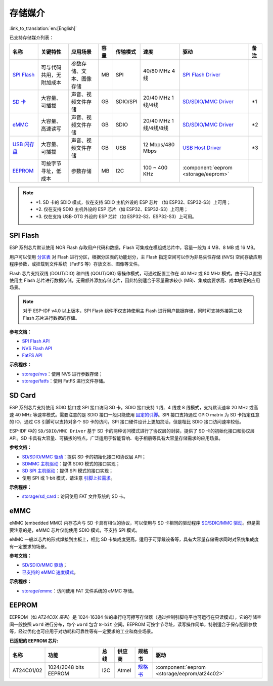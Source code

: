 存储媒介
==========
:link_to_translation:`en:[English]`

已支持存储媒介列表：

+--------------------------------------------------------------------------------------------------------------------+--------------------------+--------------------------+------+----------+-----------------------+----------------------------------------------------------------------------------------------------+------+
|                                                        名称                                                        |         关键特性         |         应用场景         | 容量 | 传输模式 |         速度          |                                                驱动                                                | 备注 |
+====================================================================================================================+==========================+==========================+======+==========+=======================+====================================================================================================+======+
| `SPI Flash <https://docs.espressif.com/projects/esp-idf/zh_CN/latest/esp32/api-reference/storage/spi_flash.html>`_ | 可与代码共用，无附加成本 | 参数存储、文本、图像存储 | MB   | SPI      | 40/80 MHz 4线         | `SPI Flash Driver <https://github.com/espressif/esp-idf/tree/master/components/spi_flash>`_        |      |
+--------------------------------------------------------------------------------------------------------------------+--------------------------+--------------------------+------+----------+-----------------------+----------------------------------------------------------------------------------------------------+------+
| `SD 卡 <https://docs.espressif.com/projects/esp-idf/zh_CN/latest/esp32/api-reference/storage/sdmmc.html>`_         | 大容量、可插拔           | 声音、视频文件存储       | GB   | SDIO/SPI | 20/40 MHz 1线/4线     | `SD/SDIO/MMC Driver <https://github.com/espressif/esp-idf/tree/master/components/sdmmc>`__         | \*1  |
+--------------------------------------------------------------------------------------------------------------------+--------------------------+--------------------------+------+----------+-----------------------+----------------------------------------------------------------------------------------------------+------+
| `eMMC <https://docs.espressif.com/projects/esp-idf/zh_CN/latest/esp32/api-reference/storage/sdmmc.html>`_          | 大容量、高速读写         | 声音、视频文件存储       | GB   | SDIO     | 20/40 MHz 1线/4线/8线 | `SD/SDIO/MMC Driver <https://github.com/espressif/esp-idf/tree/master/components/sdmmc>`__         | \*2  |
+--------------------------------------------------------------------------------------------------------------------+--------------------------+--------------------------+------+----------+-----------------------+----------------------------------------------------------------------------------------------------+------+
| `USB 闪存盘 <https://components.espressif.com/components/espressif/usb_host_msc>`_                                 | 大容量、可插拔           | 声音、视频文件存储       | GB   | USB      | 12 Mbps/480 Mbps      | `USB Host Driver <https://github.com/espressif/esp-usb/tree/master/host/class/msc/usb_host_msc>`__ | \*3  |
+--------------------------------------------------------------------------------------------------------------------+--------------------------+--------------------------+------+----------+-----------------------+----------------------------------------------------------------------------------------------------+------+
| `EEPROM <https://components.espressif.com/components/espressif/at24c02>`_                                          | 可按字节寻址，低成本     | 参数存储                 | MB   | I2C      | 100 ~ 400 KHz         | :component:`eeprom <storage/eeprom>`                                                               |      |
+--------------------------------------------------------------------------------------------------------------------+--------------------------+--------------------------+------+----------+-----------------------+----------------------------------------------------------------------------------------------------+------+

.. Note::

    * \*1. SD 卡的 SDIO 模式，仅在支持 SDIO 主机外设的 ESP 芯片 （如 ESP32、ESP32-S3）上可用；
    * \*2. 仅在支持 SDIO 主机外设的 ESP 芯片（如 ESP32、ESP32-S3）上可用；
    * \*3. 仅在支持 USB-OTG 外设的 ESP 芯片（如 ESP32-S2、ESP32-S3）上可用。

SPI Flash
-----------

ESP 系列芯片默认使用 NOR Flash 存取用户代码和数据，Flash 可集成在模组或芯片中，容量一般为 4 MB、8 MB 或 16 MB。

用户可以使用 `分区表 <https://docs.espressif.com/projects/esp-idf/zh_CN/latest/esp32/api-guides/partition-tables.html>`_ 对 Flash 进行分区，根据分区表的功能划分，主 Flash 指定空间可以作为非易失性存储 (NVS) 空间存放应用程序参数，或挂载到文件系统（FatFS 等）存放文本、图像等文件。

Flash 芯片支持双线 (DOUT/DIO) 和四线 (QOUT/QIO) 等操作模式，可通过配置工作在 40 MHz 或 80 MHz 模式。由于可以直接使用主 Flash 芯片进行数据存储，无需额外添加存储芯片，因此特别适合于容量需求较小 (MB)、集成度要求高、成本敏感的应用场景。

.. Note::

    对于 ESP-IDF v4.0 以上版本，SPI Flash 组件不仅支持使用主 Flash 进行用户数据存储，同时可支持外接第二块 Flash 芯片进行数据的存储。

**参考文档：**

* `SPI Flash API <https://docs.espressif.com/projects/esp-idf/zh_CN/latest/esp32/api-reference/storage/spi_flash.html>`_
* `NVS Flash API <https://docs.espressif.com/projects/esp-idf/zh_CN/latest/esp32/api-reference/storage/nvs_flash.html>`_
* `FatFS API <https://docs.espressif.com/projects/esp-idf/zh_CN/latest/esp32/api-reference/storage/fatfs.html>`_

**示例程序：**

* `storage/nvs <https://github.com/espressif/esp-idf/tree/master/examples/storage/nvs>`_：使用 NVS 进行参数存储；
* `storage/fatfs <https://github.com/espressif/esp-idf/tree/master/examples/storage/fatfs>`_：使用 FatFS 进行文件存储。

SD Card
-----------

ESP 系列芯片支持使用 SDIO 接口或 SPI 接口访问 SD 卡。SDIO 接口支持 1 线、4 线或 8 线模式，支持默认速率 20 MHz 或高速 40 MHz 等速率模式。需要注意的是 SDIO 接口一般只能使用 `固定的引脚 <https://docs.espressif.com/projects/esp-idf/zh_CN/latest/esp32/api-reference/peripherals/sdmmc_host.html#sdmmc-host-driver>`_。SPI 接口支持通过 GPIO matrix 为 SD 卡指定任意的 IO，通过 CS 引脚可以支持对多个 SD 卡的访问，SPI 接口硬件设计上更加灵活，但是相比 SDIO 接口访问速率较低。

ESP-IDF 中的 ``SD/SDIO/MMC Driver`` 基于 SD 卡的两种访问模式进行了协议层的封装，提供了 SD 卡的初始化接口和协议层 API。SD 卡具有大容量、可插拔的特点，广泛适用于智能音响、电子相册等具有大容量存储需求的应用场景。

**参考文档：**

* `SD/SDIO/MMC 驱动 <https://docs.espressif.com/projects/esp-idf/zh_CN/latest/esp32/api-reference/storage/sdmmc.html>`_：提供 SD 卡的初始化接口和协议层 API；
* `SDMMC 主机驱动 <https://docs.espressif.com/projects/esp-idf/zh_CN/latest/esp32/api-reference/peripherals/sdmmc_host.html>`__：提供 SDIO 模式的接口实现；
* `SD SPI 主机驱动 <https://docs.espressif.com/projects/esp-idf/zh_CN/latest/esp32/api-reference/peripherals/sdspi_host.html#sd-spi-host-driver>`_：提供 SPI 模式的接口实现；
* 使用 SPI 或 1-bit 模式，请注意 `引脚上拉需求 <https://docs.espressif.com/projects/esp-idf/zh_CN/latest/esp32/api-reference/peripherals/sd_pullup_requirements.html>`_。

**示例程序：**

* `storage/sd_card <https://github.com/espressif/esp-idf/tree/master/examples/storage/sd_card>`_：访问使用 FAT 文件系统的 SD 卡。


eMMC
-----------

eMMC (embedded MMC) 内存芯片与 SD 卡具有相似的协议，可以使用与 SD 卡相同的驱动程序 `SD/SDIO/MMC 驱动 <https://docs.espressif.com/projects/esp-idf/zh_CN/latest/esp32/api-reference/storage/sdmmc.html>`_。但是需要注意的是，eMMC 芯片仅能使用 SDIO 模式，不支持 SPI 模式。

eMMC 一般以芯片的形式焊接到主板上，相比 SD 卡集成度更高，适用于可穿戴设备等，具有大容量存储需求同时对系统集成度有一定要求的场景。

**参考文档：**

* `SD/SDIO/MMC 驱动 <https://docs.espressif.com/projects/esp-idf/zh_CN/latest/esp32/api-reference/storage/sdmmc.html>`__；
* `已支持的 eMMC 速度模式 <https://docs.espressif.com/projects/esp-idf/zh_CN/latest/esp32/api-reference/peripherals/sdmmc_host.html#supported-speed-modes>`_。

**示例程序：**

* `storage/emmc <https://github.com/espressif/esp-idf/tree/master/examples/storage/emmc>`_：访问使用 FAT 文件系统的 eMMC 存储。


EEPROM
---------

EEPROM（如 `AT24C0X 系列`）是 1024-16384 位的串行电可擦写存储器（通过控制引脚电平也可运行在只读模式），它的存储空间一般按照 ``word`` 进行分布，每个 ``word`` 包含 ``8-bit`` 空间。EEPROM 可按字节寻址，读写操作简单，特别适合于保存配置参数等，经过优化也可应用于对功耗和可靠性等有一定要求的工业和商业场景。

**已适配的 EEPROM 芯片:**

+------------+-----------------------+------+--------+-----------------------------------------------------------------------------------------------------------------+----------------------------------------------+
|    名称    |         功能          | 总线 | 供应商 |                                                     规格书                                                      |                     驱动                     |
+============+=======================+======+========+=================================================================================================================+==============================================+
| AT24C01/02 | 1024/2048 bits EEPROM | I2C  | Atmel  | `规格书    <https://ww1.microchip.com/downloads/en/DeviceDoc/Atmel-8871F-SEEPROM-AT24C01D-02D-Datasheet.pdf>`__ | :component:`eeprom <storage/eeprom/at24c02>` |
+------------+-----------------------+------+--------+-----------------------------------------------------------------------------------------------------------------+----------------------------------------------+
